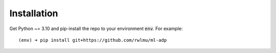 .. _installation

Installation
============

Get Python ~= 3.10 and pip-install the repo to your environment :code:`env`.
For example::
    
    (env) ➜ pip install git+https://github.com/rwlmu/ml-adp
